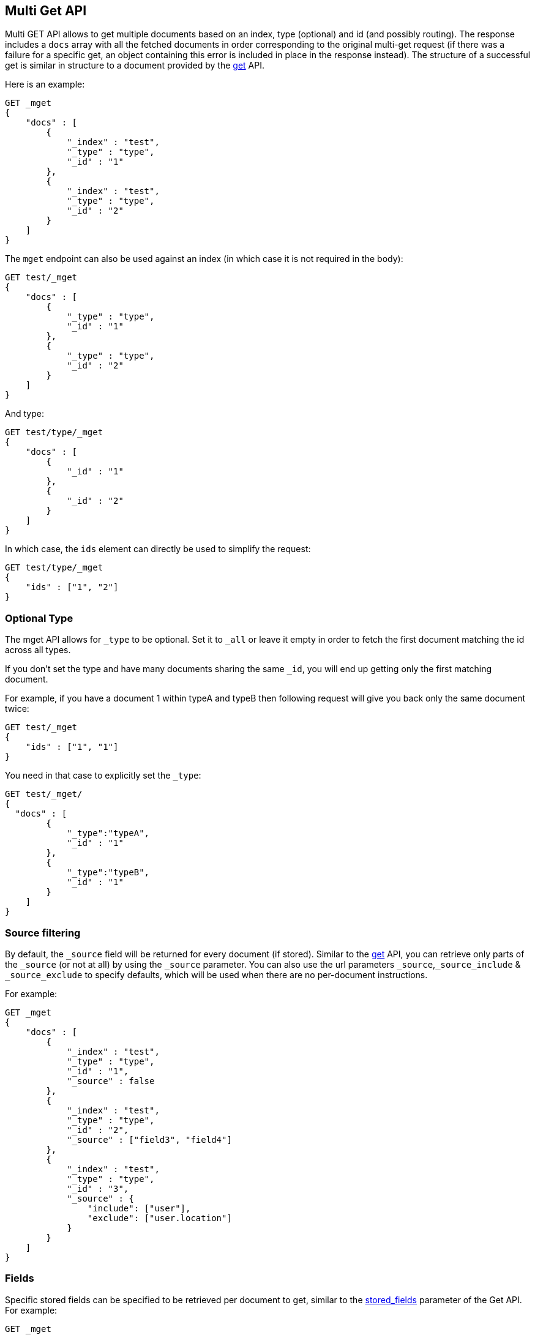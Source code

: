 [[docs-multi-get]]
== Multi Get API

Multi GET API allows to get multiple documents based on an index, type
(optional) and id (and possibly routing). The response includes a `docs` array
with all the fetched documents in order corresponding to the original multi-get
request (if there was a failure for a specific get, an object containing this
error is included in place in the response instead). The structure of a
successful get is similar in structure to a document provided by the
<<docs-get,get>> API.

Here is an example:

[source,js]
--------------------------------------------------
GET _mget
{
    "docs" : [
        {
            "_index" : "test",
            "_type" : "type",
            "_id" : "1"
        },
        {
            "_index" : "test",
            "_type" : "type",
            "_id" : "2"
        }
    ]
}
--------------------------------------------------
// CONSOLE

The `mget` endpoint can also be used against an index (in which case it
is not required in the body):

[source,js]
--------------------------------------------------
GET test/_mget
{
    "docs" : [
        {
            "_type" : "type",
            "_id" : "1"
        },
        {
            "_type" : "type",
            "_id" : "2"
        }
    ]
}
--------------------------------------------------
// CONSOLE

And type:

[source,js]
--------------------------------------------------
GET test/type/_mget
{
    "docs" : [
        {
            "_id" : "1"
        },
        {
            "_id" : "2"
        }
    ]
}
--------------------------------------------------
//CONSOLE

In which case, the `ids` element can directly be used to simplify the
request:

[source,js]
--------------------------------------------------
GET test/type/_mget
{
    "ids" : ["1", "2"]
}
--------------------------------------------------
// CONSOLE

[float]
[[mget-type]]
=== Optional Type

The mget API allows for `_type` to be optional. Set it to `_all` or leave it empty in order
to fetch the first document matching the id across all types.

If you don't set the type and have many documents sharing the same `_id`, you will end up
getting only the first matching document.

For example, if you have a document 1 within typeA and typeB then following request
will give you back only the same document twice:

[source,js]
--------------------------------------------------
GET test/_mget
{
    "ids" : ["1", "1"]
}
--------------------------------------------------
// CONSOLE

You need in that case to explicitly set the `_type`:

[source,js]
--------------------------------------------------
GET test/_mget/
{
  "docs" : [
        {
            "_type":"typeA",
            "_id" : "1"
        },
        {
            "_type":"typeB",
            "_id" : "1"
        }
    ]
}
--------------------------------------------------
// CONSOLE

[float]
[[mget-source-filtering]]
=== Source filtering

By default, the `_source` field will be returned for every document (if stored).
Similar to the <<get-source-filtering,get>> API, you can retrieve only parts of
the `_source` (or not at all) by using the `_source` parameter. You can also use
the url parameters `_source`,`_source_include` & `_source_exclude` to specify defaults,
which will be used when there are no per-document instructions.

For example:

[source,js]
--------------------------------------------------
GET _mget
{
    "docs" : [
        {
            "_index" : "test",
            "_type" : "type",
            "_id" : "1",
            "_source" : false
        },
        {
            "_index" : "test",
            "_type" : "type",
            "_id" : "2",
            "_source" : ["field3", "field4"]
        },
        {
            "_index" : "test",
            "_type" : "type",
            "_id" : "3",
            "_source" : {
                "include": ["user"],
                "exclude": ["user.location"]
            }
        }
    ]
}
--------------------------------------------------
// CONSOLE


[float]
[[mget-fields]]
=== Fields

Specific stored fields can be specified to be retrieved per document to get, similar to the <<get-stored-fields,stored_fields>> parameter of the Get API.
For example:

[source,js]
--------------------------------------------------
GET _mget
{
    "docs" : [
        {
            "_index" : "test",
            "_type" : "type",
            "_id" : "1",
            "stored_fields" : ["field1", "field2"]
        },
        {
            "_index" : "test",
            "_type" : "type",
            "_id" : "2",
            "stored_fields" : ["field3", "field4"]
        }
    ]
}
--------------------------------------------------
// CONSOLE

Alternatively, you can specify the `stored_fields` parameter in the query string
as a default to be applied to all documents.

[source,js]
--------------------------------------------------
GET test/type/_mget?stored_fields=field1,field2
{
    "docs" : [
        {
            "_id" : "1" <1>
        },
        {
            "_id" : "2",
            "stored_fields" : ["field3", "field4"] <2>
        }
    ]
}
--------------------------------------------------
// CONSOLE
<1> Returns `field1` and `field2`
<2> Returns `field3` and `field4`

[float]
[[mget-routing]]
=== Routing

You can also specify routing value as a parameter:

[source,js]
--------------------------------------------------
GET _mget?routing=key1
{
    "docs" : [
        {
            "_index" : "test",
            "_type" : "type",
            "_id" : "1",
            "_routing" : "key2"
        },
        {
            "_index" : "test",
            "_type" : "type",
            "_id" : "2"
        }
    ]
}
--------------------------------------------------
// CONSOLE

In this example, document `test/type/2` will be fetch from shard corresponding to routing key `key1` but
document `test/type/1` will be fetch from shard corresponding to routing key `key2`.

[float]
[[mget-security]]
=== Security

See <<url-access-control>>
